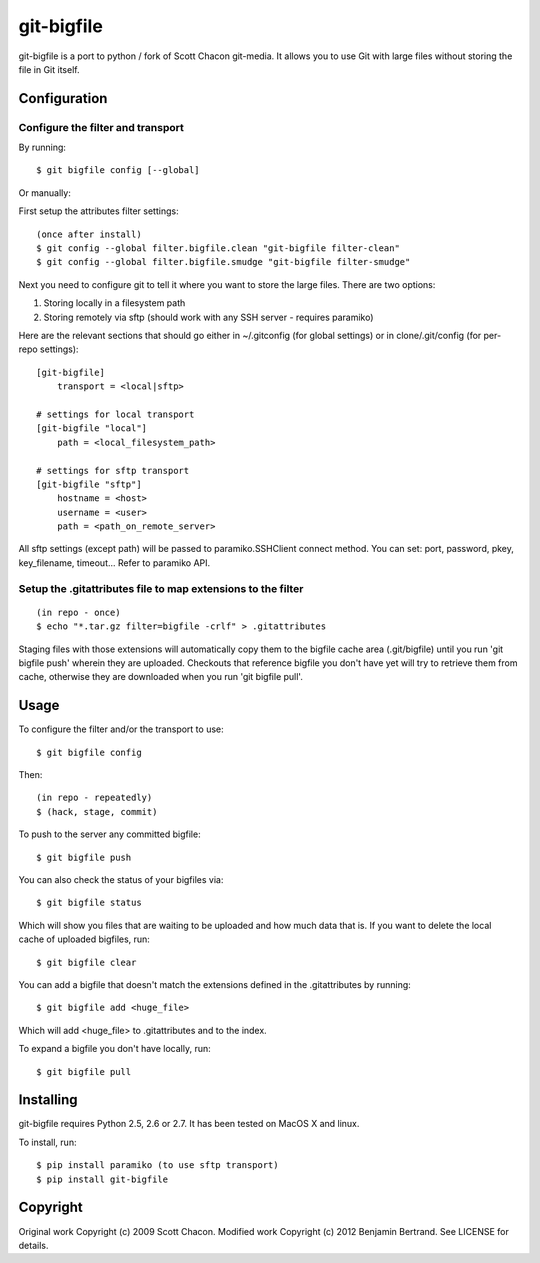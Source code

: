 ===========
git-bigfile
===========

git-bigfile is a port to python / fork of Scott Chacon git-media.
It allows you to use Git with large files without storing the file in Git itself.


Configuration
-------------

Configure the filter and transport
++++++++++++++++++++++++++++++++++

By running::

    $ git bigfile config [--global]

Or manually:

First setup the attributes filter settings::

    (once after install)
    $ git config --global filter.bigfile.clean "git-bigfile filter-clean"
    $ git config --global filter.bigfile.smudge "git-bigfile filter-smudge"

Next you need to configure git to tell it where you want to store the large files.
There are two options:

1. Storing locally in a filesystem path
2. Storing remotely via sftp (should work with any SSH server - requires
   paramiko)

Here are the relevant sections that should go either in ~/.gitconfig (for global settings)
or in clone/.git/config (for per-repo settings)::

    [git-bigfile]
        transport = <local|sftp>

    # settings for local transport
    [git-bigfile "local"]
        path = <local_filesystem_path>

    # settings for sftp transport
    [git-bigfile "sftp"]
        hostname = <host>
        username = <user>
        path = <path_on_remote_server>

All sftp settings (except path) will be passed to paramiko.SSHClient connect
method. You can set: port, password, pkey, key_filename, timeout... Refer to
paramiko API.


Setup the .gitattributes file to map extensions to the filter
+++++++++++++++++++++++++++++++++++++++++++++++++++++++++++++

::

    (in repo - once)
    $ echo "*.tar.gz filter=bigfile -crlf" > .gitattributes

Staging files with those extensions will automatically copy them to the
bigfile cache area (.git/bigfile) until you run 'git bigfile push' wherein they
are uploaded.  Checkouts that reference bigfile you don't have yet will try to
retrieve them from cache, otherwise they are downloaded when you run 'git
bigfile pull'.


Usage
-----

To configure the filter and/or the transport to use::

    $ git bigfile config

Then::

    (in repo - repeatedly)
    $ (hack, stage, commit)

To push to the server any committed bigfile::

    $ git bigfile push

You can also check the status of your bigfiles via::

    $ git bigfile status

Which will show you files that are waiting to be uploaded and how much data
that is. If you want to delete the local cache of uploaded bigfiles, run::

    $ git bigfile clear

You can add a bigfile that doesn't match the extensions defined in
the .gitattributes by running::

    $ git bigfile add <huge_file>

Which will add <huge_file> to .gitattributes and to the index.

To expand a bigfile you don't have locally, run::

    $ git bigfile pull


Installing
----------

git-bigfile requires Python 2.5, 2.6 or 2.7.
It has been tested on MacOS X and linux.

To install, run::

    $ pip install paramiko (to use sftp transport)
    $ pip install git-bigfile


Copyright
---------

Original work Copyright (c) 2009 Scott Chacon.
Modified work Copyright (c) 2012 Benjamin Bertrand.
See LICENSE for details.
